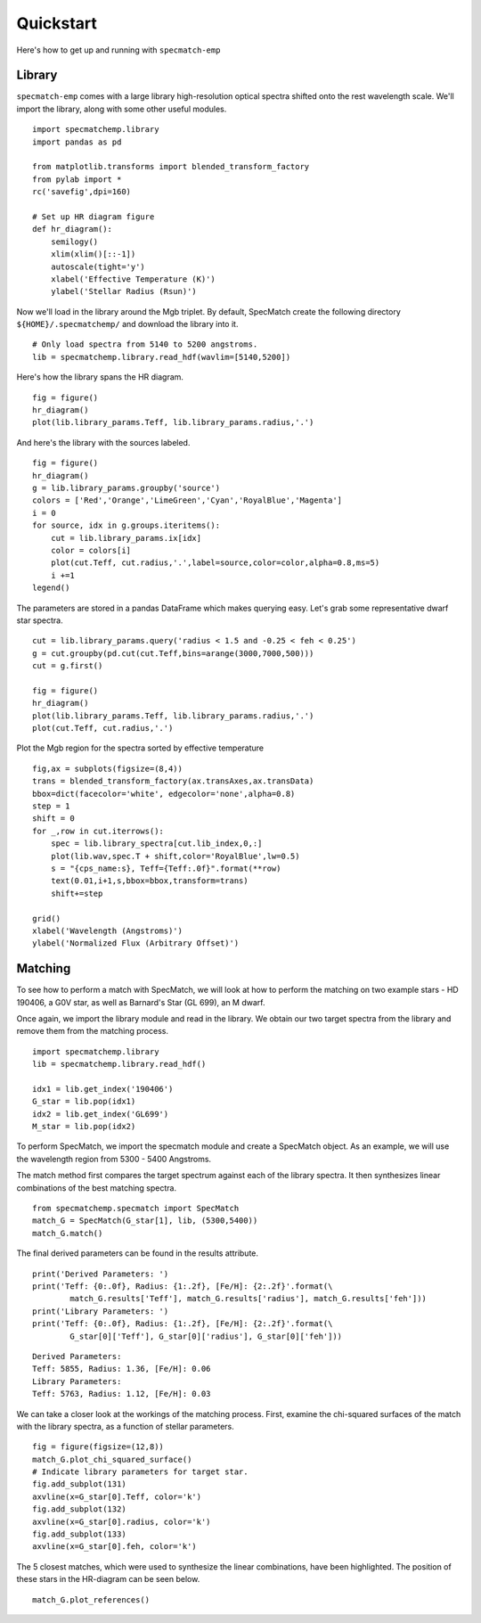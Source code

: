 .. _quickstart:

Quickstart
==========

Here's how to get up and running with ``specmatch-emp`` 

Library
-------

``specmatch-emp`` comes with a large library high-resolution optical
spectra shifted onto the rest wavelength scale. We'll import the
library, along with some other useful modules.

::

    import specmatchemp.library
    import pandas as pd
  
    from matplotlib.transforms import blended_transform_factory
    from pylab import *
    rc('savefig',dpi=160)
  
    # Set up HR diagram figure
    def hr_diagram():
        semilogy()
        xlim(xlim()[::-1])
        autoscale(tight='y')
        xlabel('Effective Temperature (K)')
        ylabel('Stellar Radius (Rsun)')
  
Now we'll load in the library around the Mgb triplet. By default,
SpecMatch create the following directory ``${HOME}/.specmatchemp/`` and
download the library into it.

::

   # Only load spectra from 5140 to 5200 angstroms.
   lib = specmatchemp.library.read_hdf(wavlim=[5140,5200])

Here's how the library spans the HR diagram.

::

    fig = figure()
    hr_diagram()
    plot(lib.library_params.Teff, lib.library_params.radius,'.')

.. image:: quickstart-library.png

And here's the library with the sources labeled.

::

    fig = figure()
    hr_diagram()
    g = lib.library_params.groupby('source')
    colors = ['Red','Orange','LimeGreen','Cyan','RoyalBlue','Magenta']
    i = 0
    for source, idx in g.groups.iteritems():
        cut = lib.library_params.ix[idx]
        color = colors[i]
        plot(cut.Teff, cut.radius,'.',label=source,color=color,alpha=0.8,ms=5) 
        i +=1
    legend()
    
.. image:: quickstart-library-labeled.png

The parameters are stored in a pandas DataFrame which makes querying
easy. Let's grab some representative dwarf star spectra.

::

    cut = lib.library_params.query('radius < 1.5 and -0.25 < feh < 0.25')
    g = cut.groupby(pd.cut(cut.Teff,bins=arange(3000,7000,500)))
    cut = g.first()
    
    fig = figure()
    hr_diagram()
    plot(lib.library_params.Teff, lib.library_params.radius,'.')
    plot(cut.Teff, cut.radius,'.')


.. image:: quickstart-library-selected-stars.png

Plot the Mgb region for the spectra sorted by effective temperature

::

    fig,ax = subplots(figsize=(8,4))
    trans = blended_transform_factory(ax.transAxes,ax.transData)
    bbox=dict(facecolor='white', edgecolor='none',alpha=0.8)
    step = 1
    shift = 0
    for _,row in cut.iterrows():
        spec = lib.library_spectra[cut.lib_index,0,:]
        plot(lib.wav,spec.T + shift,color='RoyalBlue',lw=0.5)
        s = "{cps_name:s}, Teff={Teff:.0f}".format(**row)    
        text(0.01,i+1,s,bbox=bbox,transform=trans)
        shift+=step
    
    grid()
    xlabel('Wavelength (Angstroms)')
    ylabel('Normalized Flux (Arbitrary Offset)')
    

.. image:: quickstart-spectra-selected-stars.png


Matching
--------

To see how to perform a match with SpecMatch, we will look at how to
perform the matching on two example stars - HD 190406, a G0V star, as
well as Barnard's Star (GL 699), an M dwarf.

Once again, we import the library module and read in the library. We
obtain our two target spectra from the library and remove them from
the matching process.

::

    import specmatchemp.library
    lib = specmatchemp.library.read_hdf()
    
    idx1 = lib.get_index('190406')
    G_star = lib.pop(idx1)
    idx2 = lib.get_index('GL699')
    M_star = lib.pop(idx2)


To perform SpecMatch, we import the specmatch module and create a 
SpecMatch object. As an example, we will use the wavelength region
from 5300 - 5400 Angstroms.

The match method first compares the target spectrum against each of
the library spectra. It then synthesizes linear combinations of the
best matching spectra.

::
    
    from specmatchemp.specmatch import SpecMatch
    match_G = SpecMatch(G_star[1], lib, (5300,5400))
    match_G.match()

The final derived parameters can be found in the results attribute.

::

    print('Derived Parameters: ')
    print('Teff: {0:.0f}, Radius: {1:.2f}, [Fe/H]: {2:.2f}'.format(\
            match_G.results['Teff'], match_G.results['radius'], match_G.results['feh']))
    print('Library Parameters: ')
    print('Teff: {0:.0f}, Radius: {1:.2f}, [Fe/H]: {2:.2f}'.format(\
            G_star[0]['Teff'], G_star[0]['radius'], G_star[0]['feh']))

::

    Derived Parameters: 
    Teff: 5855, Radius: 1.36, [Fe/H]: 0.06
    Library Parameters: 
    Teff: 5763, Radius: 1.12, [Fe/H]: 0.03

We can take a closer look at the workings of the matching process. First,
examine the chi-squared surfaces of the match with the library spectra, as
a function of stellar parameters.

::

    fig = figure(figsize=(12,8))
    match_G.plot_chi_squared_surface()
    # Indicate library parameters for target star.
    fig.add_subplot(131)
    axvline(x=G_star[0].Teff, color='k')
    fig.add_subplot(132)
    axvline(x=G_star[0].radius, color='k')
    fig.add_subplot(133)
    axvline(x=G_star[0].feh, color='k')


.. image:: quickstart-Gstar-chisquared-surface.png

The 5 closest matches, which were used to synthesize the linear combinations,
have been highlighted. The position of these stars in the HR-diagram can be
seen below.

::

    match_G.plot_references()